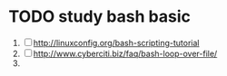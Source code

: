 * TODO study bash basic
  1. [ ] http://linuxconfig.org/bash-scripting-tutorial
  2. [ ] http://www.cyberciti.biz/faq/bash-loop-over-file/
  3. 
